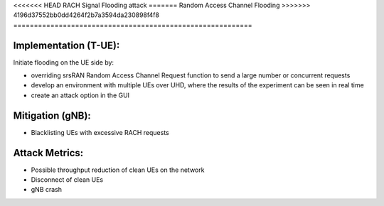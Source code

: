 <<<<<<< HEAD
RACH Signal Flooding attack
=======
Random Access Channel Flooding
>>>>>>> 4196d37552bb0dd4264f2b7a3594da230898f4f8
==========================================================

Implementation (T-UE):
--------------------------
Initiate flooding on the UE side by:

- overriding srsRAN Random Access Channel Request function to send a large number or concurrent requests
- develop an environment with multiple UEs over UHD, where the results of the experiment can be seen in real time
- create an attack option in the GUI

Mitigation (gNB):
--------------------------
- Blacklisting UEs with excessive RACH requests

Attack Metrics:
----------------
- Possible throughput reduction of clean UEs on the network
- Disconnect of clean UEs
- gNB crash
